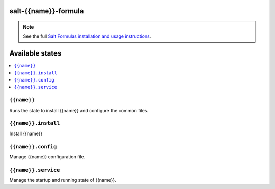 salt-{{name}}-formula
=====================

.. note::

    See the full `Salt Formulas installation and usage instructions
    <http://docs.saltstack.com/en/latest/topics/development/conventions/formulas.html>`_.

Available states
================

.. contents::
    :local:

``{{name}}``
------------

Runs the state to install {{name}} and configure the common files.

``{{name}}.install``
--------------------

Install {{name}}

``{{name}}.config``
-------------------

Manage {{name}} configuration file.

``{{name}}.service``
---------------------

Manage the startup and running state of {{name}}.

